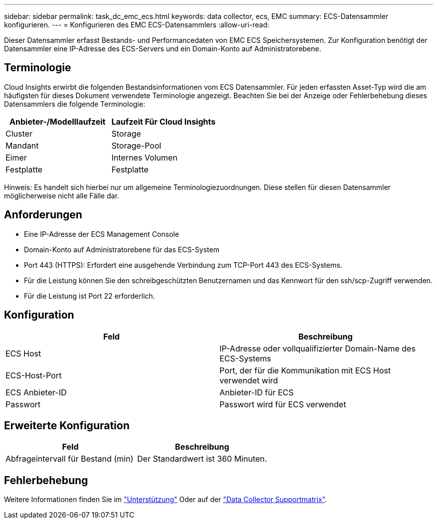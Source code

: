 ---
sidebar: sidebar 
permalink: task_dc_emc_ecs.html 
keywords: data collector, ecs, EMC 
summary: ECS-Datensammler konfigurieren. 
---
= Konfigurieren des EMC ECS-Datensammlers
:allow-uri-read: 


[role="lead"]
Dieser Datensammler erfasst Bestands- und Performancedaten von EMC ECS Speichersystemen. Zur Konfiguration benötigt der Datensammler eine IP-Adresse des ECS-Servers und ein Domain-Konto auf Administratorebene.



== Terminologie

Cloud Insights erwirbt die folgenden Bestandsinformationen vom ECS Datensammler. Für jeden erfassten Asset-Typ wird die am häufigsten für dieses Dokument verwendete Terminologie angezeigt. Beachten Sie bei der Anzeige oder Fehlerbehebung dieses Datensammlers die folgende Terminologie:

[cols="2*"]
|===
| Anbieter-/Modelllaufzeit | Laufzeit Für Cloud Insights 


| Cluster | Storage 


| Mandant | Storage-Pool 


| Eimer | Internes Volumen 


| Festplatte | Festplatte 
|===
Hinweis: Es handelt sich hierbei nur um allgemeine Terminologiezuordnungen. Diese stellen für diesen Datensammler möglicherweise nicht alle Fälle dar.



== Anforderungen

* Eine IP-Adresse der ECS Management Console
* Domain-Konto auf Administratorebene für das ECS-System
* Port 443 (HTTPS): Erfordert eine ausgehende Verbindung zum TCP-Port 443 des ECS-Systems.
* Für die Leistung können Sie den schreibgeschützten Benutzernamen und das Kennwort für den ssh/scp-Zugriff verwenden.
* Für die Leistung ist Port 22 erforderlich.




== Konfiguration

[cols="2*"]
|===
| Feld | Beschreibung 


| ECS Host | IP-Adresse oder vollqualifizierter Domain-Name des ECS-Systems 


| ECS-Host-Port | Port, der für die Kommunikation mit ECS Host verwendet wird 


| ECS Anbieter-ID | Anbieter-ID für ECS 


| Passwort | Passwort wird für ECS verwendet 
|===


== Erweiterte Konfiguration

[cols="2*"]
|===
| Feld | Beschreibung 


| Abfrageintervall für Bestand (min) | Der Standardwert ist 360 Minuten. 
|===


== Fehlerbehebung

Weitere Informationen finden Sie im link:concept_requesting_support.html["Unterstützung"] Oder auf der link:https://docs.netapp.com/us-en/cloudinsights/CloudInsightsDataCollectorSupportMatrix.pdf["Data Collector Supportmatrix"].
